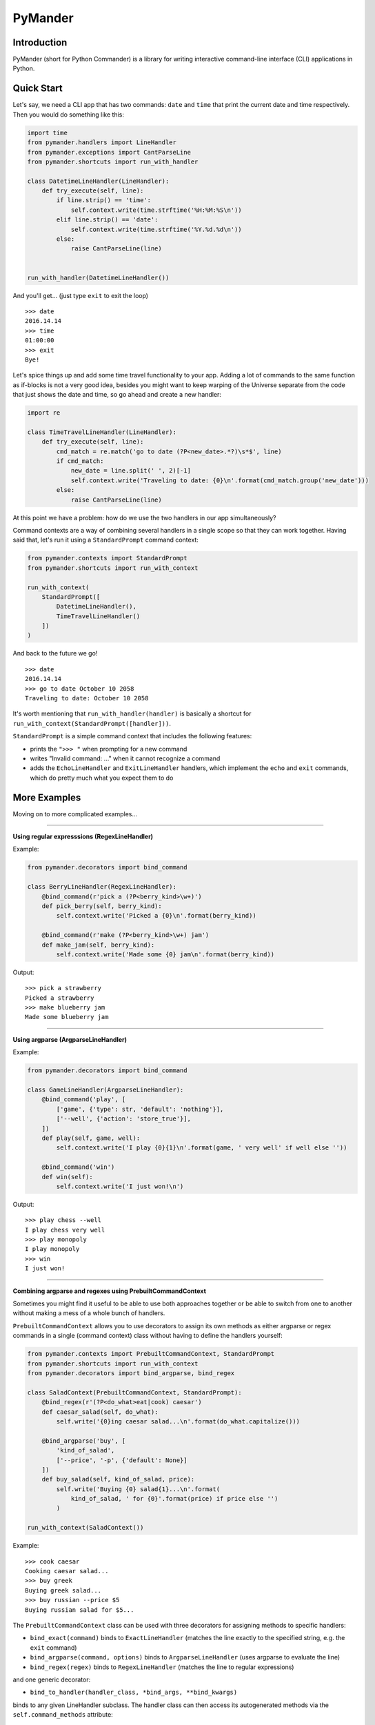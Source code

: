 PyMander
========

Introduction
------------

PyMander (short for Python Commander) is a library for writing interactive command-line interface (CLI)
applications in Python.

Quick Start
-----------

Let's say, we need a CLI app that has two commands: ``date`` and ``time`` that print the current date
and time respectively. Then you would do something like this:

.. code-block:: python

    import time
    from pymander.handlers import LineHandler
    from pymander.exceptions import CantParseLine
    from pymander.shortcuts import run_with_handler
    
    class DatetimeLineHandler(LineHandler):
        def try_execute(self, line):
            if line.strip() == 'time':
                self.context.write(time.strftime('%H:%M:%S\n'))
            elif line.strip() == 'date':
                self.context.write(time.strftime('%Y.%d.%d\n'))
            else:
                raise CantParseLine(line)
    
    
    run_with_handler(DatetimeLineHandler())

And you'll get... (just type ``exit`` to exit the loop)

::

    >>> date
    2016.14.14
    >>> time 
    01:00:00
    >>> exit 
    Bye!


Let's spice things up and add some time travel functionality to your app. Adding a lot of commands
to the same function as if-blocks is not a very good idea, besides you might want to keep warping of the Universe
separate from the code that just shows the date and time, so go ahead and create a new handler:

.. code-block:: python

    import re

    class TimeTravelLineHandler(LineHandler):
        def try_execute(self, line):
            cmd_match = re.match('go to date (?P<new_date>.*?)\s*$', line)
            if cmd_match:
                new_date = line.split(' ', 2)[-1]
                self.context.write('Traveling to date: {0}\n'.format(cmd_match.group('new_date')))
            else:
                raise CantParseLine(line)

At this point we have a problem: how do we use the two handlers in our app  simultaneously?

Command contexts are a way of combining several handlers in a single scope so that they can work together.
Having said that, let's run it using a ``StandardPrompt`` command context:

.. code-block:: python

    from pymander.contexts import StandardPrompt
    from pymander.shortcuts import run_with_context
    
    run_with_context(
        StandardPrompt([
            DatetimeLineHandler(),
            TimeTravelLineHandler()
        ])
    )

And back to the future we go!

::

    >>> date
    2016.14.14
    >>> go to date October 10 2058
    Traveling to date: October 10 2058


It's worth mentioning that ``run_with_handler(handler)`` is basically a shortcut
for ``run_with_context(StandardPrompt([handler]))``.

``StandardPrompt`` is a simple command context that includes the following features:

- prints the ``">>> "`` when prompting for a new command
- writes "Invalid command: ..." when it cannot recognize a command
- adds the ``EchoLineHandler`` and ``ExitLineHandler`` handlers, which implement the ``echo`` and ``exit`` commands, which do pretty much what you expect them to do


More Examples
-------------

Moving on to more complicated examples...

****

**Using regular expresssions (RegexLineHandler)**

Example:

.. code-block:: python

    from pymander.decorators import bind_command

    class BerryLineHandler(RegexLineHandler):
        @bind_command(r'pick a (?P<berry_kind>\w+)')
        def pick_berry(self, berry_kind):
            self.context.write('Picked a {0}\n'.format(berry_kind))

        @bind_command(r'make (?P<berry_kind>\w+) jam')
        def make_jam(self, berry_kind):
            self.context.write('Made some {0} jam\n'.format(berry_kind))

Output:

::

    >>> pick a strawberry
    Picked a strawberry
    >>> make blueberry jam
    Made some blueberry jam


****

**Using argparse (ArgparseLineHandler)**

Example:

.. code-block:: python

    from pymander.decorators import bind_command

    class GameLineHandler(ArgparseLineHandler):
        @bind_command('play', [
            ['game', {'type': str, 'default': 'nothing'}],
            ['--well', {'action': 'store_true'}],
        ])
        def play(self, game, well):
            self.context.write('I play {0}{1}\n'.format(game, ' very well' if well else ''))

        @bind_command('win')
        def win(self):
            self.context.write('I just won!\n')


Output:

::

    >>> play chess --well
    I play chess very well
    >>> play monopoly
    I play monopoly
    >>> win
    I just won!


****

**Combining argparse and regexes using PrebuiltCommandContext**

Sometimes you might find it useful to be able to use both approaches together or be able to switch
from one to another without making a mess of a whole bunch of handlers.

``PrebuiltCommandContext`` allows you to use decorators to assign its own methods
as either argparse or regex commands in a single (command context) class without having to define the handlers yourself:

.. code-block:: python

    from pymander.contexts import PrebuiltCommandContext, StandardPrompt
    from pymander.shortcuts import run_with_context
    from pymander.decorators import bind_argparse, bind_regex

    class SaladContext(PrebuiltCommandContext, StandardPrompt):
        @bind_regex(r'(?P<do_what>eat|cook) caesar')
        def caesar_salad(self, do_what):
            self.write('{0}ing caesar salad...\n'.format(do_what.capitalize()))

        @bind_argparse('buy', [
            'kind_of_salad',
            ['--price', '-p', {'default': None}]
        ])
        def buy_salad(self, kind_of_salad, price):
            self.write('Buying {0} salad{1}...\n'.format(
                kind_of_salad, ' for {0}'.format(price) if price else '')
            )
    
    run_with_context(SaladContext())


Example:

::

    >>> cook caesar
    Cooking caesar salad...
    >>> buy greek
    Buying greek salad...
    >>> buy russian --price $5
    Buying russian salad for $5...


The ``PrebuiltCommandContext`` class can be used with three decorators for assigning methods to specific handlers:

- ``bind_exact(command)`` binds to ``ExactLineHandler`` (matches the line exactly to the specified string, e.g. the ``exit`` command)
- ``bind_argparse(command, options)`` binds to ``ArgparseLineHandler`` (uses argparse to evaluate the line)
- ``bind_regex(regex)`` binds to ``RegexLineHandler`` (matches the line to regular expressions)

and one generic decorator:

- ``bind_to_handler(handler_class, *bind_args, **bind_kwargs)``

binds to any given LineHandler subclass. The handler class can then access its autogenerated methods
via the ``self.command_methods`` attribute:

.. code-block:: python

    class MyLineHandler(LineHandler):
        def try_execute(self, line):
            for command_info in self.command_methods:
                # where: command_info = {"method": <callable>, "args": <bind_args>, "kwargs": <bind_kwargs>}
                # your logic goes here:
                #     determine whether <line> matches the <args> and <kwargs> options)
                #     and call the callable if it does
                pass

            # if no suitable match was found:
            raise CantParseLine


And then use it like this:

.. code-block:: python

    class MyPrebuiltContext(PrebuiltCommandContext, StandardPrompt):
        @bind_to_handler(MyLineHandler, 'some', 'arguments')
        def do_whatever(self, *your_method_args):
            self.write('Whatever, bro\n')


At this point you might be wondering, why we always also use ``StandardPrompt`` when inheriting
from ``PrebuiltCommandContext``. That's because ``PrebuiltCommandContext`` is an abstract class and does not
implement some of the required ``CommandContext`` methods. So this is where I'd normally send you
to the full documentation of the project, but it's not finished yet, so, for now, you can just browse
the source code of the examples and the ``pymander`` package itself :)

Using Nested Contexts
---------------------

An obvious extension would be the ability to enter a new context on some commands and then exit them
(multi-step commands, entering and exiting a file editor, etc.).
All you have to do to use this is return an instance of a new ``CommandContext`` from your command,
and you're in! Just don't forget to supply this context with an ``exit``, or you'll be stuck in there forever.

See ``DeeperLineHandler`` in the `simple <https://github.com/altvod/pymander/blob/master/examples/simple.py>`_ example.


Using Multiline Commands (text input)
-------------------------------------

Check out the `multi <https://github.com/altvod/pymander/blob/master/examples/multi.py>`_ and `fswalk <https://github.com/altvod/pymander/blob/master/examples/fswalk.py>`_ examples.


Major TODOs
-----------

Here I'll be listing some of the major fetures that are not yet implemented, but are crucial to the library's usability.

#. an easy to use help mechanism. It should be able to list possible commands and how they should be used (like in argparse)
#. read input by character instead of by line to handle special characters (`Esc`, `Ctrl`, arrows keys, etc.). This might also mean using OS-specific adapters for the console
